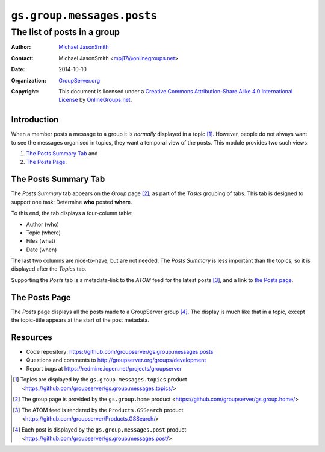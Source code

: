===========================
``gs.group.messages.posts``
===========================
~~~~~~~~~~~~~~~~~~~~~~~~~~~~
The list of posts in a group
~~~~~~~~~~~~~~~~~~~~~~~~~~~~

:Author: `Michael JasonSmith`_
:Contact: Michael JasonSmith <mpj17@onlinegroups.net>
:Date: 2014-10-10
:Organization: `GroupServer.org`_
:Copyright: This document is licensed under a
  `Creative Commons Attribution-Share Alike 4.0 International License`_
  by `OnlineGroups.net`_.


Introduction
============

When a member posts a message to a group it is *normally*
displayed in a topic [#topic]_. However, people do not always
want to see the messages organised in topics, they want a
temporal view of the posts.  This module provides two such views:

#.  `The Posts Summary Tab`_ and
#.  `The Posts Page`_.

The Posts Summary Tab
=====================

The *Posts Summary* tab appears on the *Group* page [#group]_, as
part of the *Tasks* grouping of tabs. This tab is designed to
support one task: Determine **who** posted **where**.

To this end, the tab displays a four-column table: 

* Author (who)
* Topic (where)
* Files (what)
* Date (when)

The last two columns are nice-to-have, but are not needed. The
*Posts Summary* is less important than the topics, so it is
displayed after the *Topics* tab.

Supporting the *Posts* tab is a metadata-link to the *ATOM* feed
for the latest posts [#ATOM]_, and a link to `the Posts page`_.

The Posts Page
==============

The *Posts* page displays all the posts made to a GroupServer
group [#posts]_. The display is much like that in a topic, except
the topic-title appears at the start of the post metadata.

Resources
=========

- Code repository: https://github.com/groupserver/gs.group.messages.posts
- Questions and comments to http://groupserver.org/groups/development
- Report bugs at https://redmine.iopen.net/projects/groupserver

.. _GroupServer: http://groupserver.org/
.. _GroupServer.org: http://groupserver.org/
.. _OnlineGroups.Net: https://onlinegroups.net
.. _Michael JasonSmith: http://groupserver.org/p/mpj17
..  _Creative Commons Attribution-Share Alike 4.0 International License:
    http://creativecommons.org/licenses/by-sa/4.0/

..  [#topic] Topics are displayed by the ``gs.group.messages.topics``
             product
             <https://github.com/groupserver/gs.group.messages.topics/>

..  [#group]  The group page is provided by the ``gs.group.home`` 
              product <https://github.com/groupserver/gs.group.home/>

..  [#ATOM]   The ATOM feed is rendered by the ``Products.GSSearch``
              product <https://github.com/groupserver/Products.GSSearch/>

..  [#posts] Each post is displayed by the ``gs.group.messages.post``
             product
             <https://github.com/groupserver/gs.group.messages.post/>
